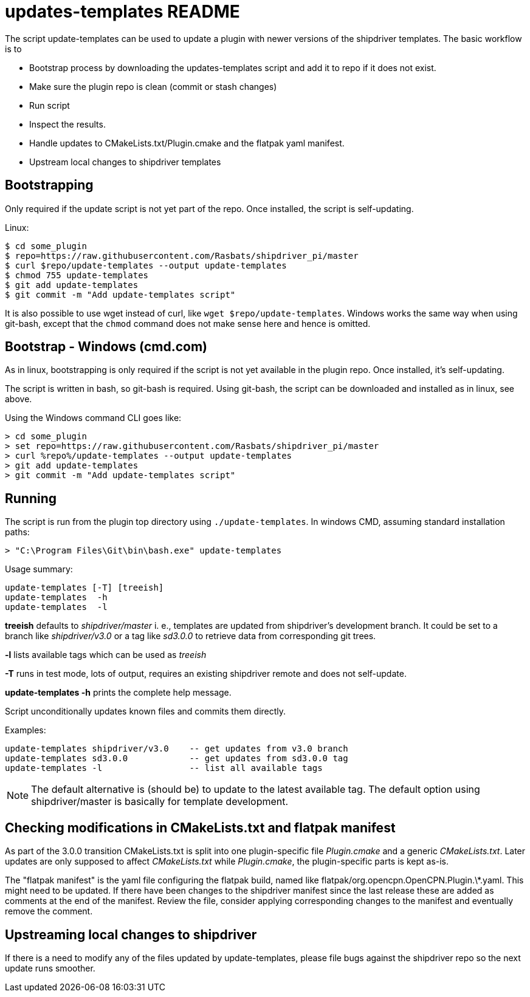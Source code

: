 = updates-templates README

The script update-templates can be used to update a plugin with
newer versions of the shipdriver templates. The basic workflow
is to

*  Bootstrap process by downloading the updates-templates script
   and add it to repo if it does not exist.
*  Make sure the plugin repo is clean (commit or stash changes)
*  Run script
*  Inspect the results.
*  Handle updates to CMakeLists.txt/Plugin.cmake and the
   flatpak yaml manifest.
*  Upstream local changes to shipdriver templates

== Bootstrapping

Only required if the update script is not yet part of the repo. Once
installed, the script is self-updating.

Linux:

    $ cd some_plugin
    $ repo=https://raw.githubusercontent.com/Rasbats/shipdriver_pi/master
    $ curl $repo/update-templates --output update-templates
    $ chmod 755 update-templates
    $ git add update-templates
    $ git commit -m "Add update-templates script"

It is also possible to use wget instead of curl, like
`wget $repo/update-templates`. Windows works the same way when using git-bash,
except that the `chmod` command does not make sense here and hence is omitted.


== Bootstrap - Windows (cmd.com)

As in linux, bootstrapping is only required if the script is not yet
available in the plugin repo. Once installed, it's self-updating.

The script is written in bash, so git-bash is required. Using git-bash, the
script can be downloaded and installed as in linux, see above.

Using the Windows command CLI goes like:

    > cd some_plugin
    > set repo=https://raw.githubusercontent.com/Rasbats/shipdriver_pi/master
    > curl %repo%/update-templates --output update-templates
    > git add update-templates
    > git commit -m "Add update-templates script"



== Running

The script is run from the plugin top directory using
`./update-templates`. In windows CMD, assuming standard installation paths:

    > "C:\Program Files\Git\bin\bash.exe" update-templates

Usage summary:

    update-templates [-T] [treeish]
    update-templates  -h
    update-templates  -l
    
**treeish** defaults to _shipdriver/master_ i. e., templates are updated
from shipdriver's development branch. It could be set to a branch
like _shipdriver/v3.0_ or a tag like _sd3.0.0_ to retrieve data from
corresponding git trees.

**-l** lists available tags which can be used as _treeish_

**-T** runs in test mode, lots of output, requires an existing shipdriver 
remote and does not self-update.

*update-templates -h* prints the complete help message.

Script unconditionally updates known files and commits them directly.

Examples:
 
    update-templates shipdriver/v3.0    -- get updates from v3.0 branch
    update-templates sd3.0.0            -- get updates from sd3.0.0 tag
    update-templates -l                 -- list all available tags

NOTE: The default alternative is (should be) to update to the latest
available tag. The default option using shipdriver/master is 
basically for template development.

== Checking modifications in CMakeLists.txt and flatpak manifest

As part of the 3.0.0 transition CMakeLists.txt is split into one
plugin-specific file _Plugin.cmake_ and a generic _CMakeLists.txt_.
Later updates are only supposed to affect _CMakeLists.txt_ while
 _Plugin.cmake_, the plugin-specific parts is kept as-is.

The "flatpak manifest" is the yaml file configuring the flatpak build,
named like flatpak/org.opencpn.OpenCPN.Plugin.\*.yaml.  This might need
to be updated. If there have been changes to the shipdriver manifest 
since the last release these are added as comments at the end of the
manifest. Review the file, consider applying corresponding changes to
the manifest and eventually remove the comment.


Upstreaming local changes to shipdriver
---------------------------------------
If there is a need to modify any of the files updated by update-templates,
please file bugs against the shipdriver repo so the next update runs smoother.
